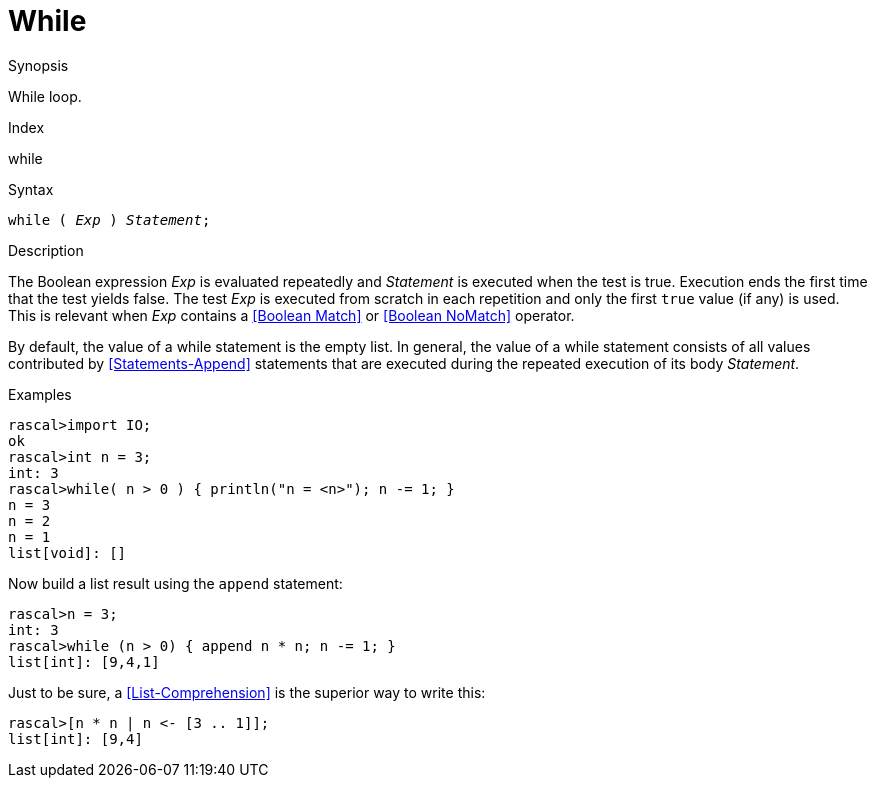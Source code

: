 
[[Statements-While]]
# While
:concept: Statements/While



.Synopsis
While loop.

.Index
while

.Syntax
`while ( _Exp_ ) _Statement_;`

.Types

.Function

.Description
The Boolean expression _Exp_ is evaluated repeatedly and _Statement_ is executed when the test is true. 
Execution ends the first time that the test yields false. 
The test _Exp_ is executed from scratch in each repetition and only the first `true` value (if any) is used.
This is relevant when _Exp_ contains a <<Boolean Match>> or <<Boolean NoMatch>> operator.

By default, the value of a while statement is the empty list. In general, the value of a while statement 
consists of all values contributed by <<Statements-Append>> statements that are executed during the repeated execution 
of its body _Statement_.

.Examples
[source,rascal-shell]
----
rascal>import IO;
ok
rascal>int n = 3;
int: 3
rascal>while( n > 0 ) { println("n = <n>"); n -= 1; }
n = 3
n = 2
n = 1
list[void]: []
----
Now build a list result using the `append` statement:
[source,rascal-shell]
----
rascal>n = 3;
int: 3
rascal>while (n > 0) { append n * n; n -= 1; }
list[int]: [9,4,1]
----

Just to be sure, a <<List-Comprehension>> is the superior way to write this:
[source,rascal-shell]
----
rascal>[n * n | n <- [3 .. 1]];
list[int]: [9,4]
----

.Benefits

.Pitfalls


:leveloffset: +1

:leveloffset: -1